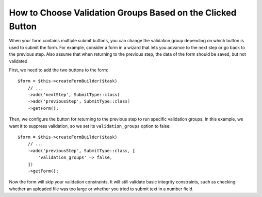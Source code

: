 .. index::
    single: Forms; Validation groups based on clicked button

How to Choose Validation Groups Based on the Clicked Button
===========================================================

When your form contains multiple submit buttons, you can change the validation
group depending on which button is used to submit the form. For example,
consider a form in a wizard that lets you advance to the next step or go back
to the previous step. Also assume that when returning to the previous step,
the data of the form should be saved, but not validated.

First, we need to add the two buttons to the form::

    $form = $this->createFormBuilder($task)
        // ...
        ->add('nextStep', SubmitType::class)
        ->add('previousStep', SubmitType::class)
        ->getForm();

Then, we configure the button for returning to the previous step to run
specific validation groups. In this example, we want it to suppress validation,
so we set its ``validation_groups`` option to false::

    $form = $this->createFormBuilder($task)
        // ...
        ->add('previousStep', SubmitType::class, [
            'validation_groups' => false,
        ])
        ->getForm();

Now the form will skip your validation constraints. It will still validate
basic integrity constraints, such as checking whether an uploaded file was too
large or whether you tried to submit text in a number field.

.. seealso::

    To see how to use a service to resolve ``validation_groups`` dynamically
    read the :doc:`/form/validation_group_service_resolver` article.
